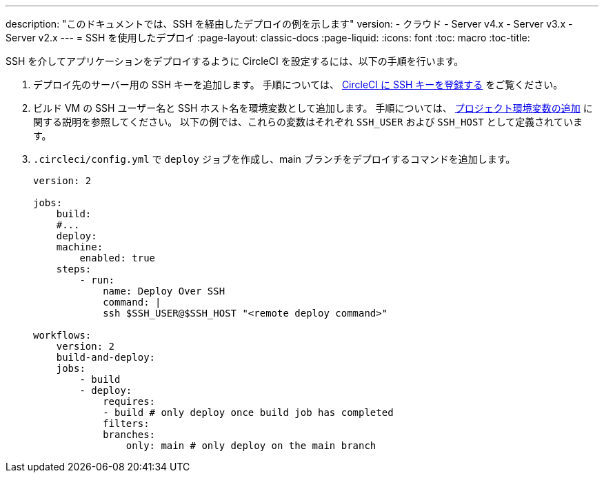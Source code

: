 ---

description: "このドキュメントでは、SSH を経由したデプロイの例を示します"
version:
- クラウド
- Server v4.x
- Server v3.x
- Server v2.x
---
= SSH を使用したデプロイ
:page-layout: classic-docs
:page-liquid:
:icons: font
:toc: macro
:toc-title:

SSH を介してアプリケーションをデプロイするように CircleCI を設定するには、以下の手順を行います。

1. デプロイ先のサーバー用の SSH キーを追加します。 手順については、 <<add-ssh-key#,CircleCI に SSH キーを登録する>> をご覧ください。
1. ビルド VM の SSH ユーザー名と SSH ホスト名を環境変数として追加します。 手順については、 <<env-vars/#setting-an-environment-variable-in-a-project,プロジェクト環境変数の追加>> に関する説明を参照してください。 以下の例では、これらの変数はそれぞれ `SSH_USER` および `SSH_HOST` として定義されています。
1. `.circleci/config.yml` で `deploy` ジョブを作成し、main ブランチをデプロイするコマンドを追加します。
+
```yaml
version: 2

jobs:
    build:
    #...
    deploy:
    machine:
        enabled: true
    steps:
        - run:
            name: Deploy Over SSH
            command: |
            ssh $SSH_USER@$SSH_HOST "<remote deploy command>"

workflows:
    version: 2
    build-and-deploy:
    jobs:
        - build
        - deploy:
            requires:
            - build # only deploy once build job has completed
            filters:
            branches:
                only: main # only deploy on the main branch
```
